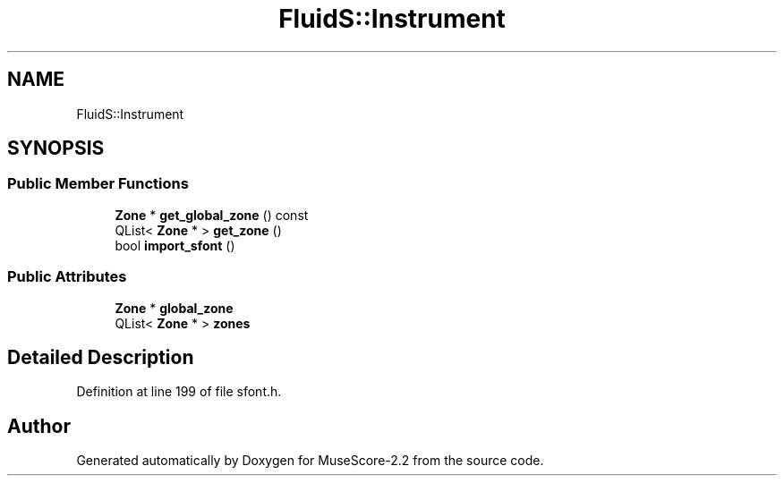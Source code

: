 .TH "FluidS::Instrument" 3 "Mon Jun 5 2017" "MuseScore-2.2" \" -*- nroff -*-
.ad l
.nh
.SH NAME
FluidS::Instrument
.SH SYNOPSIS
.br
.PP
.SS "Public Member Functions"

.in +1c
.ti -1c
.RI "\fBZone\fP * \fBget_global_zone\fP () const"
.br
.ti -1c
.RI "QList< \fBZone\fP * > \fBget_zone\fP ()"
.br
.ti -1c
.RI "bool \fBimport_sfont\fP ()"
.br
.in -1c
.SS "Public Attributes"

.in +1c
.ti -1c
.RI "\fBZone\fP * \fBglobal_zone\fP"
.br
.ti -1c
.RI "QList< \fBZone\fP * > \fBzones\fP"
.br
.in -1c
.SH "Detailed Description"
.PP 
Definition at line 199 of file sfont\&.h\&.

.SH "Author"
.PP 
Generated automatically by Doxygen for MuseScore-2\&.2 from the source code\&.
